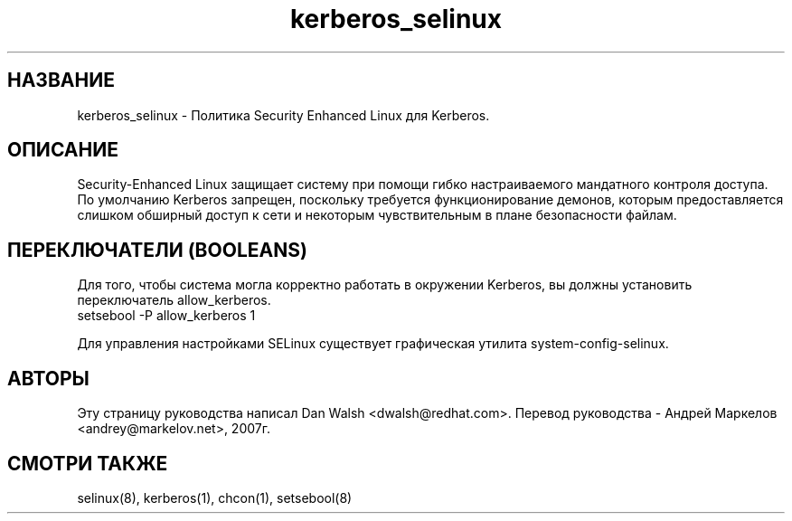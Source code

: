 .TH  "kerberos_selinux"  "8"  "17 Янв 2005" "dwalsh@redhat.com" "kerberos Selinux Policy documentation"
.de EX
.nf
.ft CW
..
.de EE
.ft R
.fi
..
.SH "НАЗВАНИЕ"
kerberos_selinux \- Политика Security Enhanced Linux для Kerberos.
.SH "ОПИСАНИЕ"

Security-Enhanced Linux защищает систему при помощи гибко настраиваемого мандатного контроля доступа. По умолчанию Kerberos запрещен, поскольку требуется функционирование демонов,
которым предоставляется слишком обширный доступ к сети и некоторым чувствительным в плане безопасности файлам.

.SH ПЕРЕКЛЮЧАТЕЛИ (BOOLEANS)
.PP
Для того, чтобы система могла корректно работать в окружении Kerberos, вы должны установить переключатель allow_kerberos.
.EX
setsebool -P allow_kerberos 1
.EE
.PP
Для управления настройками SELinux существует графическая утилита system-config-selinux.
.SH АВТОРЫ
Эту страницу руководства написал Dan Walsh <dwalsh@redhat.com>.
Перевод руководства - Андрей Маркелов <andrey@markelov.net>, 2007г.

.SH "СМОТРИ ТАКЖЕ"
selinux(8), kerberos(1), chcon(1), setsebool(8)
